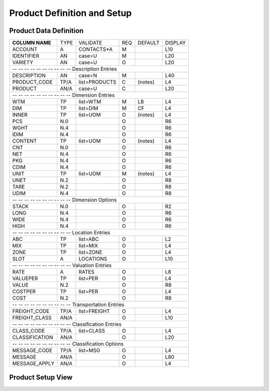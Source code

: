 .. _products:

#############################
Product Definition and Setup
#############################

Product Data Definition
=============================

+------------------+------+--------------+----+--------+--------+
| **COLUMN NAME**  | TYPE | VALIDATE     | REQ| DEFAULT| DISPLAY|
+------------------+------+--------------+----+--------+--------+
| ACCOUNT          | A    | CONTACTS*A   | M  |        | L10    |
+------------------+------+--------------+----+--------+--------+
| IDENTIFIER       | AN   | case=U       | M  |        | L20    |
+------------------+------+--------------+----+--------+--------+
| VARIETY          | AN   | case=U       | O  |        | L20    |
+------------------+------+--------------+----+--------+--------+
| -- -- -- -- -- -- -- -- -- -- Description Entries             |
+------------------+------+--------------+----+--------+--------+
| DESCRIPTION      | AN   | case=N       | M  |        | L40    |
+------------------+------+--------------+----+--------+--------+
| PRODUCT_CODE     | TP/A | list=PRODUCTS| C  | (notes)| L4     |
+------------------+------+--------------+----+--------+--------+
| PRODUCT          | AN/A | case=U       | C  |        | L20    |
+------------------+------+--------------+----+--------+--------+
| -- -- -- -- -- -- -- -- -- -- Dimension Entries               |
+------------------+------+--------------+----+--------+--------+
| WTM              | TP   | list=WTM     | M  | LB     | L4     |
+------------------+------+--------------+----+--------+--------+
| DIM              | TP   | list=DIM     | M  | CF     | L4     |
+------------------+------+--------------+----+--------+--------+
| INNER            | TP   | list=UOM     | O  | (notes)| L4     |
+------------------+------+--------------+----+--------+--------+
| PCS              | N.0  |              | O  |        | R6     |
+------------------+------+--------------+----+--------+--------+
| WGHT             | N.4  |              | O  |        | R6     |
+------------------+------+--------------+----+--------+--------+
| IDIM             | N.4  |              | O  |        | R6     |
+------------------+------+--------------+----+--------+--------+
| CONTENT          | TP   | list=UOM     | O  | (notes)| L4     |
+------------------+------+--------------+----+--------+--------+
| CNT              | N.0  |              | O  |        | R6     |
+------------------+------+--------------+----+--------+--------+
| NET              | N.4  |              | O  |        | R6     |
+------------------+------+--------------+----+--------+--------+
| PKG              | N.4  |              | O  |        | R6     |
+------------------+------+--------------+----+--------+--------+
| CDIM             | N.4  |              | O  |        | R6     |
+------------------+------+--------------+----+--------+--------+
| UNIT             | TP   | list=UOM     | M  | (notes)| L4     |
+------------------+------+--------------+----+--------+--------+
| UNET             | N.2  |              | O  |        | R8     |
+------------------+------+--------------+----+--------+--------+
| TARE             | N.2  |              | O  |        | R8     |   
+------------------+------+--------------+----+--------+--------+
| UDIM             | N.4  |              | O  |        | R8     |
+------------------+------+--------------+----+--------+--------+
| -- -- -- -- -- -- -- -- -- -- Dimension Options               |
+------------------+------+--------------+----+--------+--------+
| STACK            | N.0  |              | O  |        | R2     |
+------------------+------+--------------+----+--------+--------+
| LONG             | N.4  |              | O  |        | R6     |
+------------------+------+--------------+----+--------+--------+
| WIDE             | N.4  |              | O  |        | R6     |
+------------------+------+--------------+----+--------+--------+
| HIGH             | N.4  |              | O  |        | R6     |
+------------------+------+--------------+----+--------+--------+
| -- -- -- -- -- -- -- -- -- -- Location Entries                |
+------------------+------+--------------+----+--------+--------+
| ABC              | TP   | list=ABC     | O  |        | L2     |
+------------------+------+--------------+----+--------+--------+
| MIX              | TP   | list=MIX     | O  |        | L4     |
+------------------+------+--------------+----+--------+--------+
| ZONE             | TP   | list=ZONE    | O  |        | L4     |
+------------------+------+--------------+----+--------+--------+
| SLOT             | A    | LOCATIONS    | O  |        | L10    |
+------------------+------+--------------+----+--------+--------+
| -- -- -- -- -- -- -- -- -- -- Valuation Entries               |
+------------------+------+--------------+----+--------+--------+
| RATE             | A    | RATES        | O  |        | L8     |
+------------------+------+--------------+----+--------+--------+
| VALUEPER         | TP   | list=PER     | O  |        | L4     |
+------------------+------+--------------+----+--------+--------+
| VALUE            | N.2  |              | O  |        | R8     |
+------------------+------+--------------+----+--------+--------+
| COSTPER          | TP   | list=PER     | O  |        | L4     |
+------------------+------+--------------+----+--------+--------+
| COST             | N.2  |              | O  |        | R8     |
+------------------+------+--------------+----+--------+--------+
| -- -- -- -- -- -- -- -- -- -- Transportation Entries          |
+------------------+------+--------------+----+--------+--------+
| FREIGHT_CODE     | TP/A | list=FREIGHT | O  |        | L4     |
+------------------+------+--------------+----+--------+--------+
| FREIGHT_CLASS    | AN/A |              | O  |        | L10    |
+------------------+------+--------------+----+--------+--------+
| -- -- -- -- -- -- -- -- -- -- Classification Entries          |
+------------------+------+--------------+----+--------+--------+
| CLASS_CODE       | TP/A | list=CLASS   | O  |        | L4     |
+------------------+------+--------------+----+--------+--------+
| CLASSIFICATION   | AN/A |              | O  |        | L20    |
+------------------+------+--------------+----+--------+--------+
| -- -- -- -- -- -- -- -- -- -- Classification Options          |
+------------------+------+--------------+----+--------+--------+
| MESSAGE_CODE     | TP/A | list=MSG     | O  |        | L4     |
+------------------+------+--------------+----+--------+--------+
| MESSAGE          | AN/A |              | O  |        | L80    |
+------------------+------+--------------+----+--------+--------+
| MESSAGE_APPLY    | AN/A |              | O  |        | L4     |
+------------------+------+--------------+----+--------+--------+


Product Setup View
=============================
